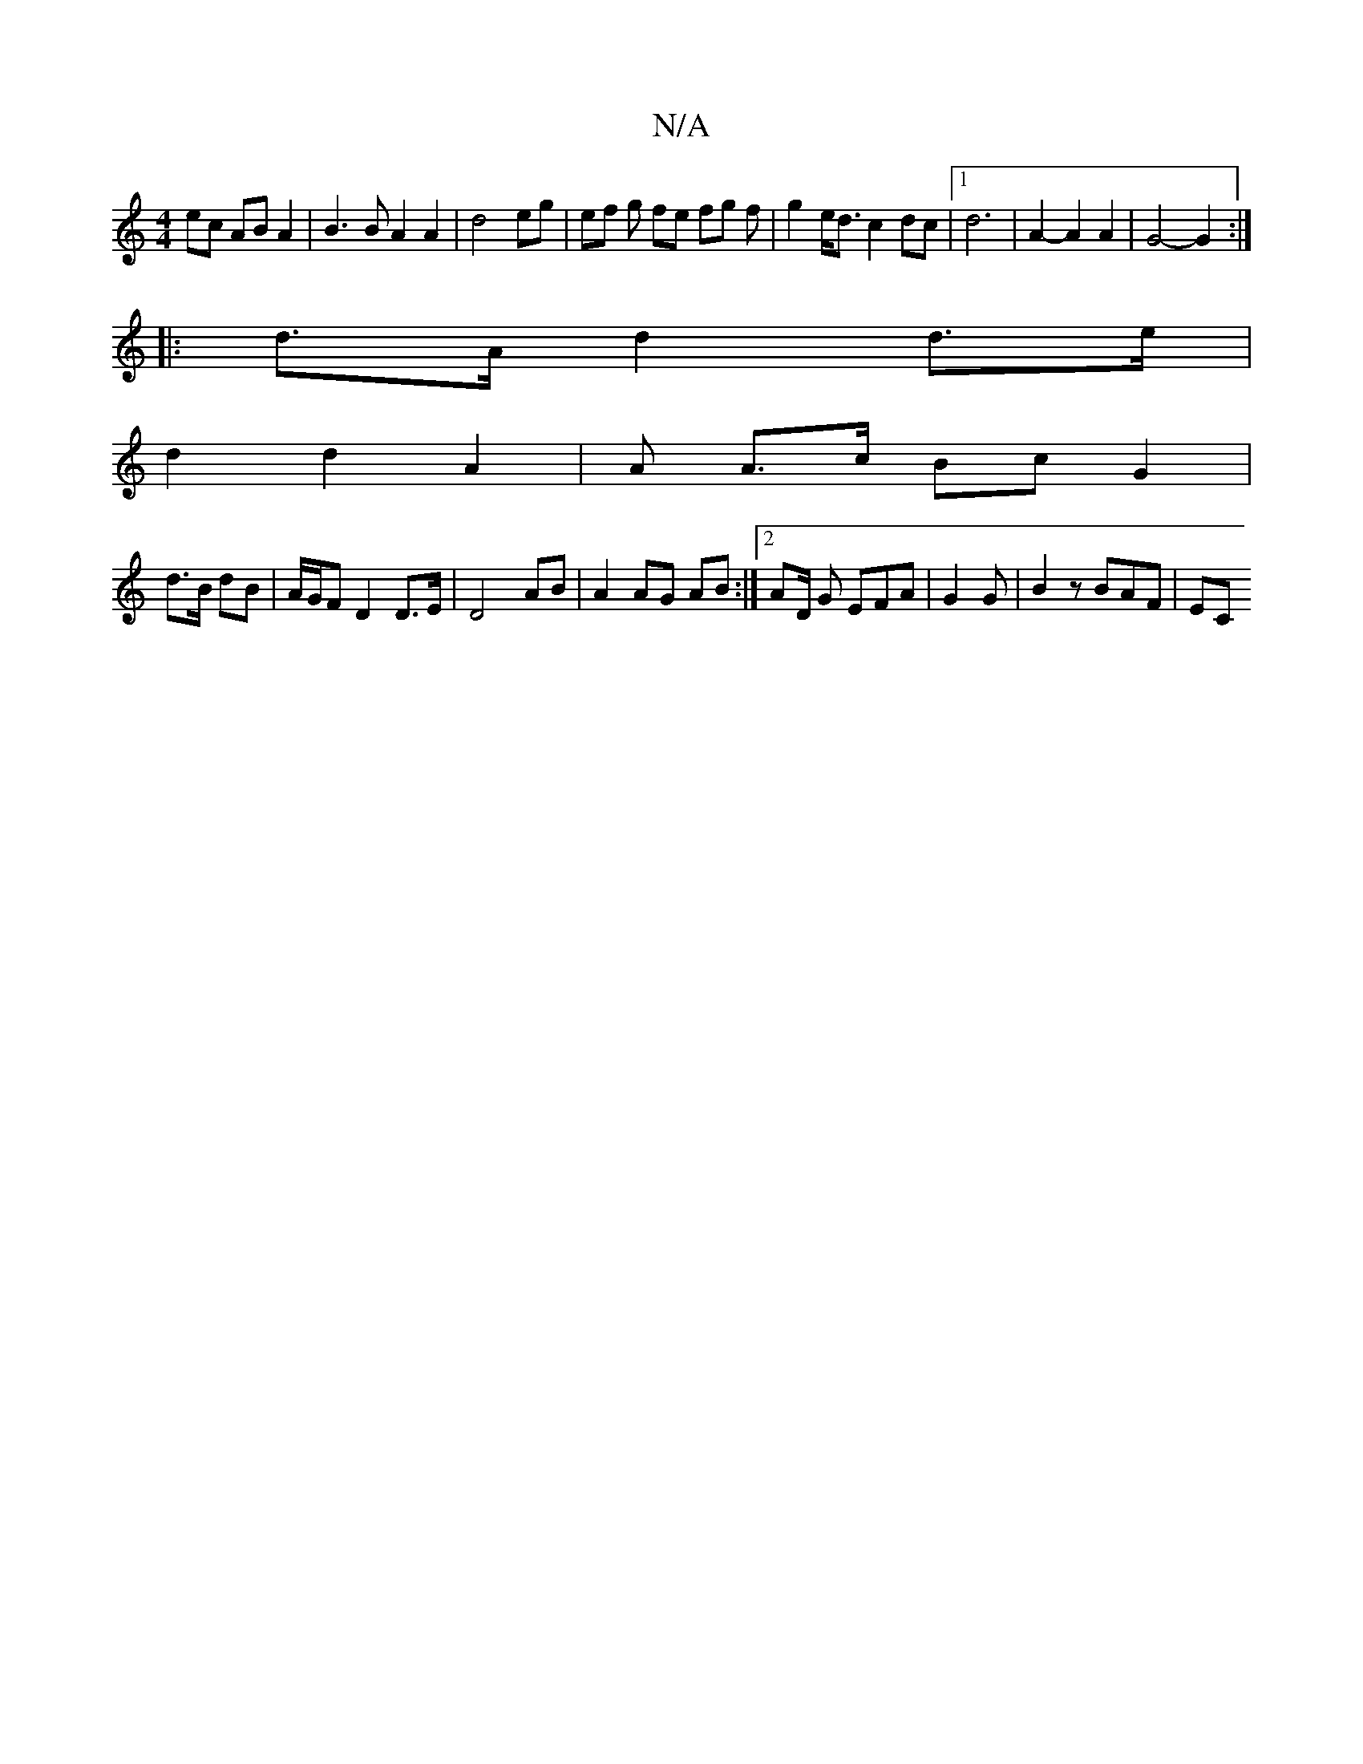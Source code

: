 X:1
T:N/A
M:4/4
R:N/A
K:Cmajor
ec AB A2 | B3 B A2 A2 | d4 eg | ef g fe fg f | g2 e<d c2 dc |1 d6-|A2- A2 A2 | G4-G2 :|
|: d>A d2 d>e|
d2 d2 A2 | A A>c Bc G2 |
d>B dB | A/G/F D2 D>E | D4 AB|A2 AG AB:|2 AD/2 G EFA | G2G|B2 z BAF | EC